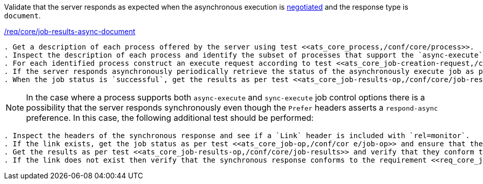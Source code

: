 [[ats_core_job-results-async-document]]
[requirement,type="abstracttest",label="/conf/core/job-results-async-document"]
====
[.component,class=test-purpose]
Validate that the server responds as expected when the asynchronous execution is <<sc_execution_mode,negotiated>> and the response type is `document`.

[.component,class=conditions]
<<req_core_job-results-async-document,/req/core/job-results-async-document>>

[.component,class=test-method]
-----
. Get a description of each process offered by the server using test <<ats_core_process,/conf/core/process>>.
. Inspect the description of each process and identify the subset of processes that support the `async-execute` job control option.
. For each identified process construct an execute request according to test <<ats_core_job-creation-request,/conf/core/job-creation-request>> ensuring that asynchronous execution is <<sc_execution_mode,negotiated>> according to test <<ats_core_job-creation-auto-execution-mode,/conf/core/job-creation-auto-execution-mode>> and that the requested response type is `document` (i.e. `"response": "document"`) according to requirement <<req_core_job-creation-async-document,/req/core/job-creation-async-document>>.
. If the server responds asynchronously periodically retrieve the status of the asynchronously execute job as per test <<ats_core_job-op,/conf/core/job-op>>.
. When the job status is `successful`, get the results as per test <<ats_core_job-results-op,/conf/core/job-results>> and verify that they conform to requirement <<req_core_job-results-async-document,/req/core/job-results-async-document>>.
-----

NOTE: In the case where a process supports both `async-execute` and `sync-execute` job control options there is a possibility that the server responds synchronously even though the `Prefer` headers asserts a `respond-async` preference.  In this case, the following additional test should be performed:

[.component,class=test-method]
-----
. Inspect the headers of the synchronous response and see if a `Link` header is included with `rel=monitor`.
. If the link exists, get the job status as per test <<ats_core_job-op,/conf/cor e/job-op>> and ensure that the job status is set to `successful`.
. Get the results as per test <<ats_core_job-results-op,/conf/core/job-results>> and verify that they conform to the test <<ats_core_job-results-async-document,/conf/core/job-results-async-document>>.
. If the link does not exist then verify that the synchronous response conforms to the requirement <<req_core_job-creation-sync-document,/req/core/job-creation-sync-documen>>.
-----
====
